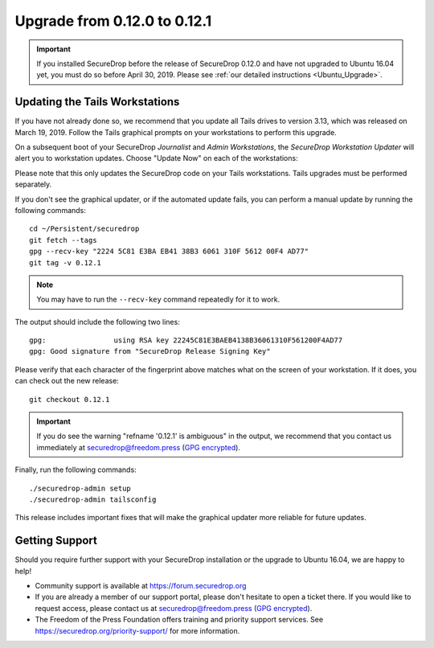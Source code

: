 Upgrade from 0.12.0 to 0.12.1
=============================

.. important:: If you installed SecureDrop before the release of SecureDrop
  0.12.0 and have not upgraded to Ubuntu 16.04 yet, you must do so before
  April 30, 2019. Please see :ref:`our detailed instructions <Ubuntu_Upgrade>`.

Updating the Tails Workstations
-------------------------------
If you have not already done so, we recommend that you update all Tails drives
to version 3.13, which was released on March 19, 2019. Follow the Tails
graphical prompts on your workstations to perform this upgrade.

On a subsequent boot of your SecureDrop *Journalist* and *Admin Workstations*,
the *SecureDrop Workstation Updater* will alert you to workstation updates.
Choose "Update Now" on each of the workstations:

.. image:: ../images/0.6.x_to_0.7/securedrop-updater.png

Please note that this only updates the SecureDrop code on your Tails
workstations. Tails upgrades must be performed separately.

If you don't see the graphical updater, or if the automated update fails, you
can perform a manual update by running the following commands: ::

    cd ~/Persistent/securedrop
    git fetch --tags
    gpg --recv-key "2224 5C81 E3BA EB41 38B3 6061 310F 5612 00F4 AD77"
    git tag -v 0.12.1

.. note:: You may have to run the ``--recv-key`` command repeatedly for it to
  work.

The output should include the following two lines: ::

    gpg:                using RSA key 22245C81E3BAEB4138B36061310F561200F4AD77
    gpg: Good signature from "SecureDrop Release Signing Key"

Please verify that each character of the fingerprint above matches what
on the screen of your workstation. If it does, you can check out the
new release: ::

    git checkout 0.12.1

.. important:: If you do see the warning "refname '0.12.1' is ambiguous" in the
  output, we recommend that you contact us immediately at securedrop@freedom.press
  (`GPG encrypted <https://securedrop.org/sites/default/files/fpf-email.asc>`__).

Finally, run the following commands: ::

  ./securedrop-admin setup
  ./securedrop-admin tailsconfig

This release includes important fixes that will make the graphical updater more
reliable for future updates.

Getting Support
---------------

Should you require further support with your SecureDrop installation or the
upgrade to Ubuntu 16.04, we are happy to help!

- Community support is available at https://forum.securedrop.org
- If you are already a member of our support portal, please don't hesitate to
  open a ticket there. If you would like to request access, please contact us
  at securedrop@freedom.press
  (`GPG encrypted <https://securedrop.org/sites/default/files/fpf-email.asc>`__).
- The Freedom of the Press Foundation offers training and priority support
  services. See https://securedrop.org/priority-support/ for more information.
